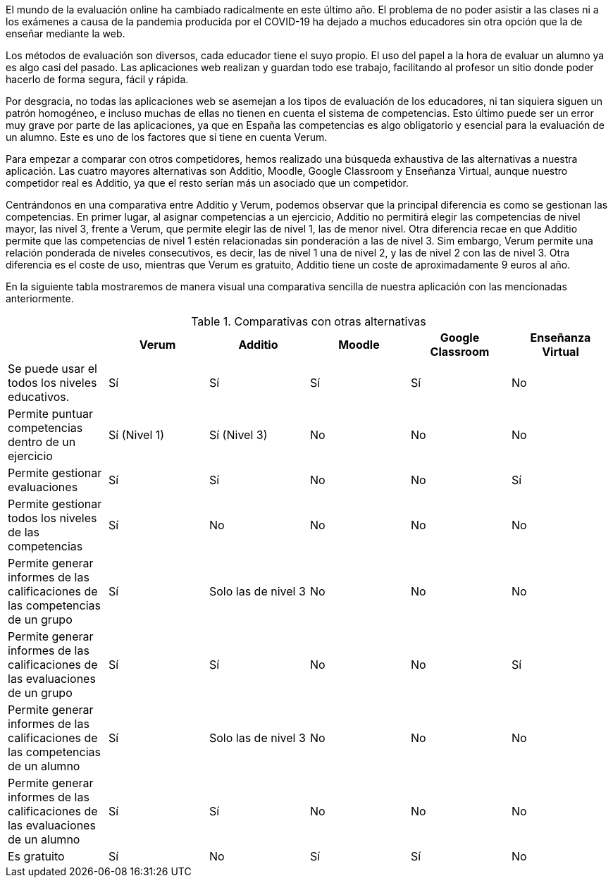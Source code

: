 El mundo de la evaluación online ha cambiado radicalmente en este último año. El problema de no poder asistir a las clases ni a los exámenes a causa de la pandemia producida por el COVID-19 ha dejado a muchos educadores sin otra opción que la de enseñar mediante la web.

Los métodos de evaluación son diversos, cada educador tiene el suyo propio. El uso del papel a la hora de evaluar un alumno ya es algo casi del pasado. Las aplicaciones web realizan y guardan todo ese trabajo, facilitando al profesor un sitio donde poder hacerlo de forma segura, fácil y rápida. 

Por desgracia, no todas las aplicaciones web se asemejan a los tipos de evaluación de los educadores, ni tan siquiera siguen un patrón homogéneo, e incluso muchas de ellas no tienen en cuenta el sistema de competencias. Esto último puede ser un error muy grave por parte de las aplicaciones, ya que en España las competencias es algo obligatorio y esencial para la evaluación de un alumno. Este es uno de los factores que si tiene en cuenta Verum.

Para empezar a comparar con otros competidores, hemos realizado una búsqueda exhaustiva de las alternativas a nuestra aplicación. Las cuatro mayores alternativas son Additio, Moodle, Google Classroom y Enseñanza Virtual, aunque nuestro competidor real es Additio, ya que el resto serían más un asociado que un competidor.

Centrándonos en una comparativa entre Additio y Verum, podemos observar que la principal diferencia es como se gestionan las competencias. En primer lugar, al asignar competencias a un ejercicio, Additio no permitirá elegir las competencias de nivel mayor, las nivel 3, frente a Verum, que permite elegir las de nivel 1, las de menor nivel. Otra diferencia recae en que Additio permite que las competencias de nivel 1 estén relacionadas sin ponderación a las de nivel 3. Sim embargo, Verum permite una relación ponderada de niveles consecutivos, es decir, las de nivel 1 una de nivel 2, y las de nivel 2 con las de nivel 3. Otra diferencia es el coste de uso, mientras que Verum es gratuito, Additio tiene un coste de aproximadamente 9 euros al año.

En la siguiente tabla mostraremos de manera visual una comparativa sencilla de nuestra aplicación con las mencionadas anteriormente.

.Comparativas con otras alternativas
[cols="6"]
[grid=cols]
|===
| ^|Verum ^|Additio ^|Moodle ^|Google Classroom ^|Enseñanza Virtual

| Se puede usar el todos los niveles educativos.
^.^| Sí
^.^| Sí
^.^| Sí
^.^| Sí
^.^| No

| Permite puntuar competencias dentro de un ejercicio
^.^| Sí (Nivel 1)
^.^| Sí (Nivel 3)
^.^| No
^.^| No
^.^| No

| Permite gestionar evaluaciones
^.^| Sí
^.^| Sí
^.^| No
^.^| No
^.^| Sí

| Permite gestionar todos los niveles de las competencias
^.^| Sí 
^.^| No
^.^| No
^.^| No
^.^| No

| Permite generar informes de las calificaciones de las competencias de un grupo
^.^| Sí
^.^| Solo las de nivel 3
^.^| No
^.^| No
^.^| No

| Permite generar informes de las calificaciones de las evaluaciones de un grupo
^.^| Sí
^.^| Sí
^.^| No
^.^| No
^.^| Sí

| Permite generar informes de las calificaciones de las competencias de un alumno
^.^| Sí
^.^| Solo las de nivel 3
^.^| No
^.^| No
^.^| No

| Permite generar informes de las calificaciones de las evaluaciones de un alumno 
^.^| Sí
^.^| Sí
^.^| No
^.^| No
^.^| No

| Es gratuito
^.^| Sí
^.^| No
^.^| Sí
^.^| Sí
^.^| No

|===